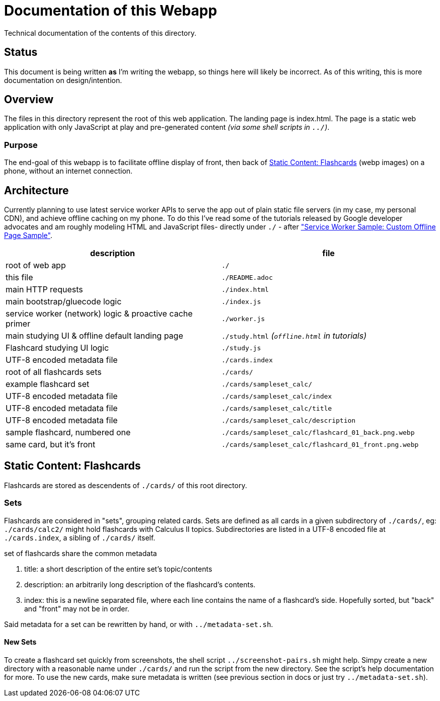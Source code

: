 = Documentation of this Webapp
:swsample: https://googlechrome.github.io/samples/service-worker/custom-offline-page/

Technical documentation of the contents of this directory.

== Status
This document is being written *as* I'm writing the webapp, so things here will
likely be incorrect. As of this writing, this is more documentation on
design/intention.

== Overview
The files in this directory represent the root of this web application. The
landing page is index.html. The page is a static web application with only
JavaScript at play and pre-generated content _(via some shell scripts in
`../`)_.

=== Purpose
The end-goal of this webapp is to facilitate offline display of front, then back
of <<flashcards>> (webp images) on a phone, without an internet connection.

== Architecture
Currently planning to use latest service worker APIs to serve the app out of
plain static file servers (in my case, my personal CDN), and achieve offline
caching on my phone. To do this I've read some of the tutorials released by
Google developer advocates and am roughly modeling HTML and JavaScript files-
directly under `./` - after {swsample}["Service Worker Sample: Custom Offline
Page Sample"].

[cols="2", options="header"]
|===
| description                     | file

| root of web app                 | `./`
| this file                       | `./README.adoc`
| main HTTP requests              | `./index.html`
| main bootstrap/gluecode logic   | `./index.js`

| service worker (network) logic & proactive cache primer
| `./worker.js`

| main studying UI & offline default landing page
| `./study.html` _(`offline.html` in tutorials)_

| Flashcard studying UI logic     | `./study.js`
| UTF-8 encoded metadata file     | `./cards.index`
| root of all flashcards sets     | `./cards/`
| example flashcard set           | `./cards/sampleset_calc/`
| UTF-8 encoded metadata file     | `./cards/sampleset_calc/index`
| UTF-8 encoded metadata file     | `./cards/sampleset_calc/title`
| UTF-8 encoded metadata file     | `./cards/sampleset_calc/description`
| sample flashcard, numbered one  | `./cards/sampleset_calc/flashcard_01_back.png.webp`
| same card, but it's front       | `./cards/sampleset_calc/flashcard_01_front.png.webp`
|===

[[flashcards]]
== Static Content: Flashcards
Flashcards are stored as descendents of `./cards/` of this root directory.

=== Sets
Flashcards are considered in "sets", grouping related cards. Sets are defined as
all cards in a given subdirectory of `./cards/`, eg: `./cards/calc2/` might hold
flashcards with Calculus II topics. Subdirectories are listed in a UTF-8 encoded
file at `./cards.index`, a sibling of `./cards/` itself.

.set of flashcards share the common metadata
. title: a short description of the entire set's topic/contents 
. description: an arbitrarily long description of the flashcard's contents.
. index: this is a newline separated file, where each line contains the name of
a flashcard's side. Hopefully sorted, but "back" and "front" may not be in order.

Said metadata for a set can be rewritten by hand, or with `../metadata-set.sh`.

==== New Sets
To create a flashcard set quickly from screenshots, the shell script
`../screenshot-pairs.sh` might help. Simpy create a new directory with a
reasonable name under `./cards/` and run the script from the new directory. See
the script's help documentation for more. To use the new cards, make sure
metadata is written (see previous section in docs or just try
`../metadata-set.sh`). 

